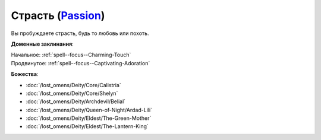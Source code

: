 .. title:: Домен страсти (Passion Domain)

.. rst-class:: domain
.. _Domain--Passion:

Страсть (`Passion <https://2e.aonprd.com/Domains.aspx?ID=25>`_)
=============================================================================================================

Вы пробуждаете страсть, будь то любовь или похоть.

**Доменные заклинания**:

| Начальное: :ref:`spell--focus--Charming-Touch`
| Продвинутое: :ref:`spell--focus--Captivating-Adoration`


**Божества**:

* :doc:`/lost_omens/Deity/Core/Calistria`
* :doc:`/lost_omens/Deity/Core/Shelyn`
* :doc:`/lost_omens/Deity/Archdevil/Belial`
* :doc:`/lost_omens/Deity/Queen-of-Night/Ardad-Lili`
* :doc:`/lost_omens/Deity/Eldest/The-Green-Mother`
* :doc:`/lost_omens/Deity/Eldest/The-Lantern-King`
